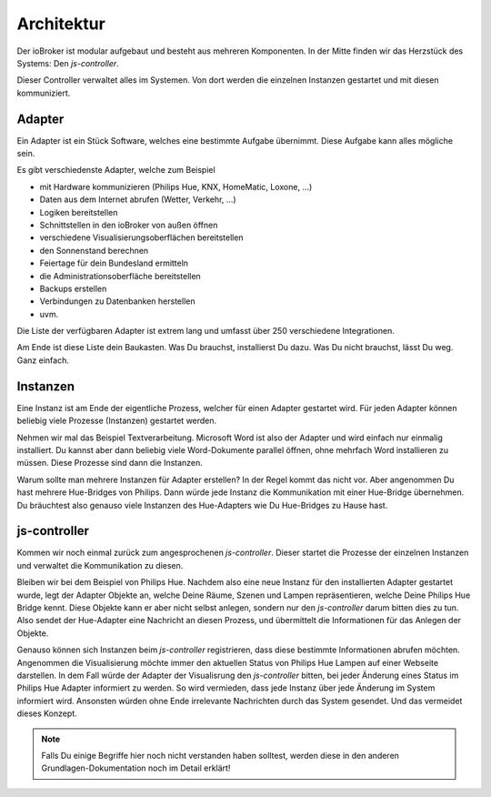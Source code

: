 .. _basics-architecture:

Architektur
===========

Der ioBroker ist modular aufgebaut und besteht aus mehreren Komponenten. In der Mitte finden wir das Herzstück des Systems: Den `js-controller`.

Dieser Controller verwaltet alles im Systemen. Von dort werden die einzelnen Instanzen gestartet und mit diesen kommuniziert.

Adapter
-------

Ein Adapter ist ein Stück Software, welches eine bestimmte Aufgabe übernimmt. Diese Aufgabe kann alles mögliche sein.

Es gibt verschiedenste Adapter, welche zum Beispiel

- mit Hardware kommunizieren (Philips Hue, KNX, HomeMatic, Loxone, ...)
- Daten aus dem Internet abrufen (Wetter, Verkehr, ...)
- Logiken bereitstellen
- Schnittstellen in den ioBroker von außen öffnen
- verschiedene Visualisierungsoberflächen bereitstellen
- den Sonnenstand berechnen
- Feiertage für dein Bundesland ermitteln
- die Administrationsoberfläche bereitstellen
- Backups erstellen
- Verbindungen zu Datenbanken herstellen
- uvm.

Die Liste der verfügbaren Adapter ist extrem lang und umfasst über 250 verschiedene Integrationen.

Am Ende ist diese Liste dein Baukasten. Was Du brauchst, installierst Du dazu. Was Du nicht brauchst, lässt Du weg. Ganz einfach.

Instanzen
---------

Eine Instanz ist am Ende der eigentliche Prozess, welcher für einen Adapter gestartet wird. Für jeden Adapter können beliebig viele Prozesse (Instanzen) gestartet werden.

Nehmen wir mal das Beispiel Textverarbeitung. Microsoft Word ist also der Adapter und wird einfach nur einmalig installiert. Du kannst aber dann beliebig viele Word-Dokumente parallel öffnen, ohne mehrfach Word installieren zu müssen. Diese Prozesse sind dann die Instanzen.

Warum sollte man mehrere Instanzen für Adapter erstellen? In der Regel kommt das nicht vor. Aber angenommen Du hast mehrere Hue-Bridges von Philips. Dann würde jede Instanz die Kommunikation mit einer Hue-Bridge übernehmen. Du bräuchtest also genauso viele Instanzen des Hue-Adapters wie Du Hue-Bridges zu Hause hast.

js-controller
-------------

Kommen wir noch einmal zurück zum angesprochenen `js-controller`. Dieser startet die Prozesse der einzelnen Instanzen und verwaltet die Kommunikation zu diesen.

Bleiben wir bei dem Beispiel von Philips Hue. Nachdem also eine neue Instanz für den installierten Adapter gestartet wurde, legt der Adapter Objekte an, welche Deine Räume, Szenen und Lampen repräsentieren, welche Deine Philips Hue Bridge kennt. Diese Objekte kann er aber nicht selbst anlegen, sondern nur den `js-controller` darum bitten dies zu tun. Also sendet der Hue-Adapter eine Nachricht an diesen Prozess, und übermittelt die Informationen für das Anlegen der Objekte.

Genauso können sich Instanzen beim `js-controller` registrieren, dass diese bestimmte Informationen abrufen möchten. Angenommen die Visualisierung möchte immer den aktuellen Status von Philips Hue Lampen auf einer Webseite darstellen. In dem Fall würde der Adapter der Visualisrung den `js-controller` bitten, bei jeder Änderung eines Status im Philips Hue Adapter informiert zu werden. So wird vermieden, dass jede Instanz über jede Änderung im System informiert wird. Ansonsten würden ohne Ende irrelevante Nachrichten durch das System gesendet. Und das vermeidet dieses Konzept.

.. note::
    Falls Du einige Begriffe hier noch nicht verstanden haben solltest, werden diese in den anderen Grundlagen-Dokumentation noch im Detail erklärt!

.. image:: images/ioBrokerDoku-Instanzen.png
    :alt: js-controller Instanzen